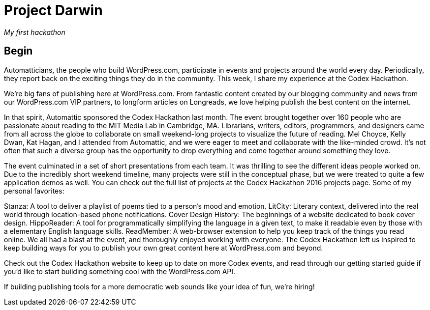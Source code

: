 = Project Darwin 

_My first hackathon_

== Begin

Automatticians, the people who build WordPress.com, participate in events and projects around the world every day. Periodically, they report back on the exciting things they do in the community. This week, I share my experience at the Codex Hackathon.

We’re big fans of publishing here at WordPress.com. From fantastic content created by our blogging community and news from our WordPress.com VIP partners, to longform articles on Longreads, we love helping publish the best content on the internet.

In that spirit, Automattic sponsored the Codex Hackathon last month. The event brought together over 160 people who are passionate about reading to the MIT Media Lab in Cambridge, MA. Librarians, writers, editors, programmers, and designers came from all across the globe to collaborate on small weekend-long projects to visualize the future of reading. Mel Choyce, Kelly Dwan, Kat Hagan, and I attended from Automattic, and we were eager to meet and collaborate with the like-minded crowd. It’s not often that such a diverse group has the opportunity to drop everything and come together around something they love.

The event culminated in a set of short presentations from each team. It was thrilling to see the different ideas people worked on. Due to the incredibly short weekend timeline, many projects were still in the conceptual phase, but we were treated to quite a few application demos as well. You can check out the full list of projects at the Codex Hackathon 2016 projects page. Some of my personal favorites:

Stanza: A tool to deliver a playlist of poems tied to a person’s mood and emotion.
LitCity: Literary context, delivered into the real world through location-based phone notifications.
Cover Design History: The beginnings of a website dedicated to book cover design.
HippoReader: A tool for programmatically simplifying the language in a given text, to make it readable even by those with a elementary English language skills.
ReadMember: A web-browser extension to help you keep track of the things you read online.
We all had a blast at the event, and thoroughly enjoyed working with everyone. The Codex Hackathon left us inspired to keep building ways for you to publish your own great content here at WordPress.com and beyond.

Check out the Codex Hackathon website to keep up to date on more Codex events, and read through our getting started guide if you’d like to start building something cool with the WordPress.com API.

If building publishing tools for a more democratic web sounds like your idea of fun, we’re hiring!




